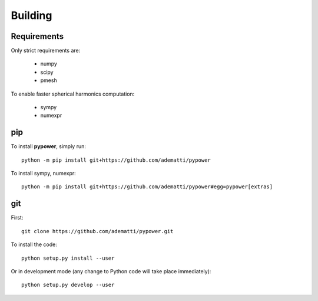 .. _user-building:

Building
========

Requirements
------------
Only strict requirements are:

  - numpy
  - scipy
  - pmesh

To enable faster spherical harmonics computation:

  - sympy
  - numexpr

pip
---
To install **pypower**, simply run::

  python -m pip install git+https://github.com/adematti/pypower

To install sympy, numexpr::

  python -m pip install git+https://github.com/adematti/pypower#egg=pypower[extras]

git
---
First::

  git clone https://github.com/adematti/pypower.git

To install the code::

  python setup.py install --user

Or in development mode (any change to Python code will take place immediately)::

  python setup.py develop --user
